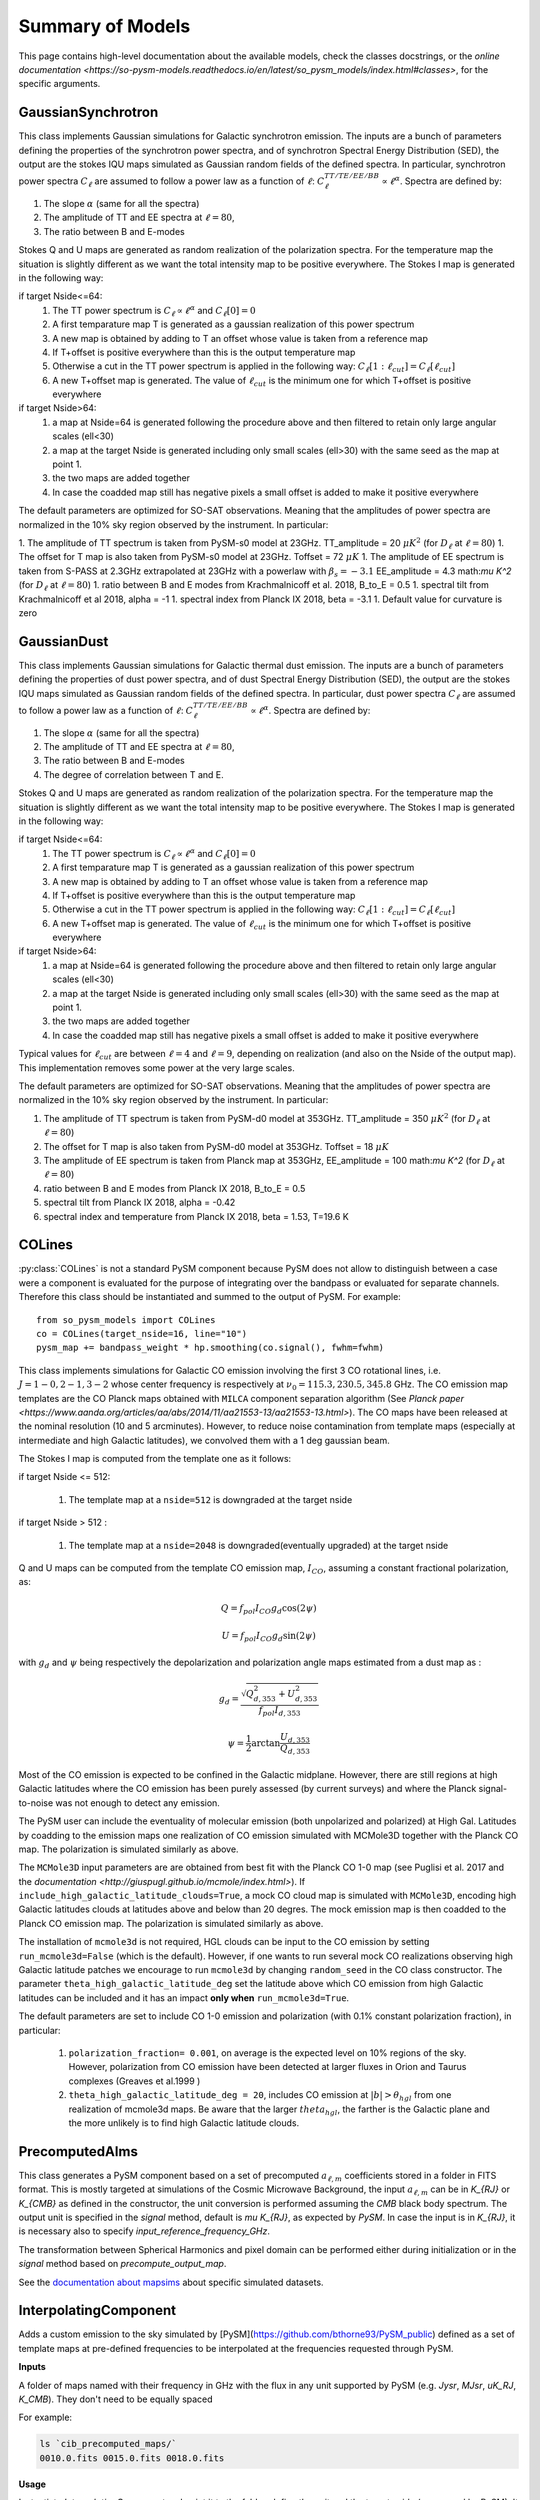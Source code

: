 Summary of Models
**********************

This page contains high-level documentation about the available models,
check the classes docstrings, or the `online documentation <https://so-pysm-models.readthedocs.io/en/latest/so_pysm_models/index.html#classes>`, for the specific arguments.

GaussianSynchrotron
===================

This class implements Gaussian simulations for Galactic synchrotron emission.
The inputs are a bunch of parameters defining the properties of the synchrotron power spectra, and of synchrotron Spectral Energy Distribution (SED), the output are the stokes IQU maps simulated as Gaussian random fields of the defined spectra.
In particular, synchrotron power spectra :math:`C_{\ell}` are assumed to follow a power law as a function of :math:`\ell`: :math:`C_{\ell}^{TT/TE/EE/BB}\propto\ell^{\alpha}`.
Spectra are defined by:

1. The slope :math:`\alpha` (same for all the spectra)
2. The amplitude of TT and EE spectra at :math:`\ell=80`,
3. The ratio between B and E-modes

Stokes Q and U maps are generated as random realization of the polarization spectra. For the temperature map the situation is slightly different as we want the total intensity map to be positive everywhere.
The Stokes I map is generated in the following way:

if target Nside<=64:
    1. The TT power spectrum is  :math:`C_\ell \propto \ell^\alpha` and :math:`C_\ell[0]=0`
    2. A first temparature map T is generated as a gaussian realization of this power spectrum
    3. A new map is obtained by adding to T an offset whose value is taken from a reference map
    4. If T+offset is positive everywhere than this is the output temperature map
    5. Otherwise a cut in the TT power spectrum is applied in the following way: :math:`C_\ell[1:\ell_{cut}] = C_\ell[\ell_{cut}]`
    6. A new T+offset map is generated. The value of :math:`\ell_{cut}` is the minimum one for which T+offset is positive everywhere

if target Nside>64:
    1. a map at Nside=64 is generated following the procedure above and then filtered to retain only large angular scales (ell<30)
    2. a map at the target Nside is generated including only small scales (ell>30) with the same seed as the map at point 1.
    3. the two maps are added together
    4. In case the coadded map still has negative pixels a small offset is added to make it positive everywhere


The default parameters are optimized for SO-SAT observations. Meaning that the amplitudes of power spectra are normalized in the 10% sky region observed by the instrument. In particular:

1. The amplitude of TT spectrum is taken from PySM-s0 model at 23GHz.  TT_amplitude = 20 :math:`\mu K^2` (for :math:`D_\ell` at :math:`\ell=80`)
1. The offset for T map is also taken from PySM-s0 model at 23GHz.  Toffset = 72 :math:`\mu K`
1. The amplitude of EE spectrum is taken from S-PASS at 2.3GHz extrapolated at 23GHz with a powerlaw with :math:`\beta_s=-3.1` EE_amplitude = 4.3 math:`\mu K^2` (for :math:`D_\ell` at :math:`\ell=80`)
1. ratio between B and E modes from Krachmalnicoff et al. 2018, B_to_E = 0.5
1. spectral tilt from Krachmalnicoff et al 2018,  alpha = -1
1. spectral index from Planck IX 2018, beta = -3.1
1. Default value for curvature is zero


GaussianDust
============

This class implements Gaussian simulations for Galactic thermal dust emission.
The inputs are a bunch of parameters defining the properties of dust power spectra, and of dust Spectral Energy Distribution (SED), the output are the stokes IQU maps simulated as Gaussian random fields of the defined spectra.
In particular, dust power spectra :math:`C_{\ell}` are assumed to follow a power law as a function of :math:`\ell`: :math:`C_{\ell}^{TT/TE/EE/BB}\propto\ell^{\alpha}`.
Spectra are defined by:

1. The slope :math:`\alpha` (same for all the spectra)
2. The amplitude of TT and EE spectra at :math:`\ell=80`,
3. The ratio between B and E-modes
4. The degree of correlation between T and E.

Stokes Q and U maps are generated as random realization of the polarization spectra. For the temperature map the situation is slightly different as we want the total intensity map to be positive everywhere.
The Stokes I map is generated in the following way:

if target Nside<=64:
    1. The TT power spectrum is  :math:`C_\ell \propto \ell^\alpha` and :math:`C_\ell[0]=0`
    2. A first temparature map T is generated as a gaussian realization of this power spectrum
    3. A new map is obtained by adding to T an offset whose value is taken from a reference map
    4. If T+offset is positive everywhere than this is the output temperature map
    5. Otherwise a cut in the TT power spectrum is applied in the following way: :math:`C_\ell[1:\ell_{cut}] = C_\ell[\ell_{cut}]`
    6. A new T+offset map is generated. The value of :math:`\ell_{cut}` is the minimum one for which T+offset is positive everywhere

if target Nside>64:
    1. a map at Nside=64 is generated following the procedure above and then filtered to retain only large angular scales (ell<30)
    2. a map at the target Nside is generated including only small scales (ell>30) with the same seed as the map at point 1.
    3. the two maps are added together
    4. In case the coadded map still has negative pixels a small offset is added to make it positive everywhere

Typical values for :math:`\ell_{cut}` are between :math:`\ell=4` and :math:`\ell=9`, depending on realization (and also on the Nside of the output map). This implementation removes some power at the very large scales.

The default parameters are optimized for SO-SAT observations. Meaning that the amplitudes of power spectra are normalized in the 10% sky region observed by the instrument. In particular:

#. The amplitude of TT spectrum is taken from PySM-d0 model at 353GHz.  TT_amplitude = 350 :math:`\mu K^2` (for :math:`D_\ell` at :math:`\ell=80`)
#. The offset for T map is also taken from PySM-d0 model at 353GHz.  Toffset = 18 :math:`\mu K`
#. The amplitude of EE spectrum is taken from Planck map at 353GHz, EE_amplitude = 100 math:`\mu K^2` (for :math:`D_\ell` at :math:`\ell=80`)
#. ratio between B and E modes from Planck IX 2018, B_to_E = 0.5
#. spectral tilt from Planck IX 2018, alpha = -0.42
#. spectral index and temperature from Planck IX 2018, beta = 1.53, T=19.6 K


COLines
=======

:py:class:`COLines` is not a standard PySM component because PySM does not allow to distinguish between a case were a component is evaluated for the purpose of integrating over the bandpass or evaluated for separate channels.
Therefore this class should be instantiated and summed to the output of PySM.
For example::

    from so_pysm_models import COLines
    co = COLines(target_nside=16, line="10")
    pysm_map += bandpass_weight * hp.smoothing(co.signal(), fwhm=fwhm)

This class implements simulations for Galactic CO emission involving the first 3 CO rotational lines, i.e. :math:`J=1-0,2-1,3-2` whose center frequency is respectively at :math:`\nu_0 = 115.3, 230.5,345.8` GHz. The CO emission map templates are the CO Planck maps obtained with ``MILCA`` component separation algorithm (See `Planck paper <https://www.aanda.org/articles/aa/abs/2014/11/aa21553-13/aa21553-13.html>`). The CO maps have been released at the nominal resolution (10 and 5 arcminutes). However, to reduce  noise contamination from template maps (especially at intermediate and high Galactic latitudes), we  convolved them with a 1 deg gaussian beam.

The Stokes I map is computed from the template one as it follows:

if target Nside <= 512:

    #. The template map at a ``nside=512``  is downgraded at the target nside

if target Nside > 512 :

    #. The template map at a ``nside=2048``  is downgraded(eventually upgraded) at the target nside

Q and U maps can be computed from the template CO emission  map, :math:`I_{CO}`,  assuming a constant  fractional polarization, as:

.. math::

    Q = f_{pol} I_{CO}  g_d \cos( 2 \psi)

    U  = f_{pol} I_{CO}  g_d \sin( 2 \psi)

with :math:`g_d` and :math:`\psi` being respectively the depolarization and polarization angle maps estimated from a dust map as :

.. math::

    g_d = \frac{ \sqrt{Q^2_{d,353}    + U^2_{d,353}   } }{f_{pol} I_{d,353} }

    \psi = \frac{1}{2} \arctan {\frac{U_{d,353}}{Q_{d,353}}}


Most of the CO emission is expected to be confined in the  Galactic midplane. However, there are still regions at high Galactic latitudes  where the CO emission has been purely assessed (by current surveys) and where the Planck signal-to-noise was not enough to detect any emission.

The PySM user can include the eventuality of molecular emission (both unpolarized and polarized) at High Gal. Latitudes by coadding to the emission maps one realization of CO emission simulated with MCMole3D together with  the Planck CO map. The polarization is simulated similarly as above.

The ``MCMole3D`` input parameters  are are obtained from best fit with the Planck CO 1-0 map (see Puglisi et al. 2017 and the `documentation <http://giuspugl.github.io/mcmole/index.html>`). If ``include_high_galactic_latitude_clouds=True``, a mock CO cloud map is simulated with ``MCMole3D``, encoding high Galactic latitudes clouds at latitudes above and below  than 20 degres. The mock emission map is then coadded to the Planck CO emission map. The polarization is simulated similarly as above.

The installation of ``mcmole3d`` is not required, HGL clouds can be input to the CO emission by setting ``run_mcmole3d=False``  (which is the default). However, if one wants to run several mock CO  realizations observing high Galactic latitude patches we encourage to run ``mcmole3d`` by changing ``random_seed`` in the CO class constructor. The parameter ``theta_high_galactic_latitude_deg`` set the latitude above which CO emission from high Galactic latitudes can be included and it has an impact **only when** ``run_mcmole3d=True``.

The default parameters are set to include  CO 1-0 emission and polarization (with 0.1% constant polarization fraction), in particular:

    #. ``polarization_fraction= 0.001``, on average is the expected level on 10% regions of the sky. However, polarization from CO emission have been detected at larger fluxes in  Orion and Taurus complexes (Greaves et al.1999 )
    #. ``theta_high_galactic_latitude_deg = 20``, includes CO emission at :math:`|b|>\theta_{hgl}` from one realization of mcmole3d maps. Be aware that the larger :math:`theta_{hgl}`,  the farther is the  Galactic plane and  the more unlikely is to find high Galactic latitude clouds.



PrecomputedAlms
===============

This class generates a PySM component based on a set of precomputed :math:`a_{\ell,m}` coefficients stored in a folder
in FITS format.
This is mostly targeted at simulations of the Cosmic Microwave Background, the input :math:`a_{\ell,m}` can be in
`K_{RJ}` or `K_{CMB}` as defined in the constructor, the unit conversion is performed assuming  the `CMB` black body spectrum.
The output unit is specified in the `signal` method, default is `\mu K_{RJ}`, as expected by `PySM`.
In case the input is in `K_{RJ}`, it is necessary also to specify `input_reference_frequency_GHz`.

The transformation between Spherical Harmonics and pixel domain can be performed either during initialization or in the
`signal` method based on `precompute_output_map`.

See the `documentation about mapsims <https://mapsims.readthedocs.io>`_ about specific simulated datasets.

InterpolatingComponent
======================

Adds a custom emission to the sky simulated by [PySM](https://github.com/bthorne93/PySM_public) defined as a set of template maps at pre-defined frequencies to be interpolated at the frequencies requested through PySM.

**Inputs**

A folder of maps named with their frequency in GHz with the flux in any unit supported
by PySM (e.g. `Jysr`, `MJsr`, `uK_RJ`, `K_CMB`).  They don't need to be equally spaced

For example:

.. code-block:: bash

    ls `cib_precomputed_maps/`
    0010.0.fits 0015.0.fits 0018.0.fits

**Usage**

Instantiate `InterpolatingComponent` and point it to the folder, define the unit and the target nside (same used by PySM).
It supports all `interpolation_kind` of
[`scipy.interpolate.interp1d`](https://docs.scipy.org/doc/scipy/reference/generated/scipy.interpolate.interp1d.html),
e.g. "nearest", "linear", "quadratic", "cubic"::

    cib = InterpolatingComponent(path="cib_precomputed_maps", input_units="MJysr", target_nside=nside, interpolation_kind="linear",
                             has_polarization=False, verbose=True)

`Full example notebook <https://gist.github.com/zonca/08751497b040ec9d62ff5175573c786e>`
